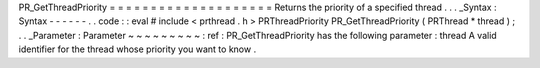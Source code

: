 PR_GetThreadPriority
=
=
=
=
=
=
=
=
=
=
=
=
=
=
=
=
=
=
=
=
Returns
the
priority
of
a
specified
thread
.
.
.
_Syntax
:
Syntax
-
-
-
-
-
-
.
.
code
:
:
eval
#
include
<
prthread
.
h
>
PRThreadPriority
PR_GetThreadPriority
(
PRThread
*
thread
)
;
.
.
_Parameter
:
Parameter
~
~
~
~
~
~
~
~
~
:
ref
:
PR_GetThreadPriority
has
the
following
parameter
:
thread
A
valid
identifier
for
the
thread
whose
priority
you
want
to
know
.
